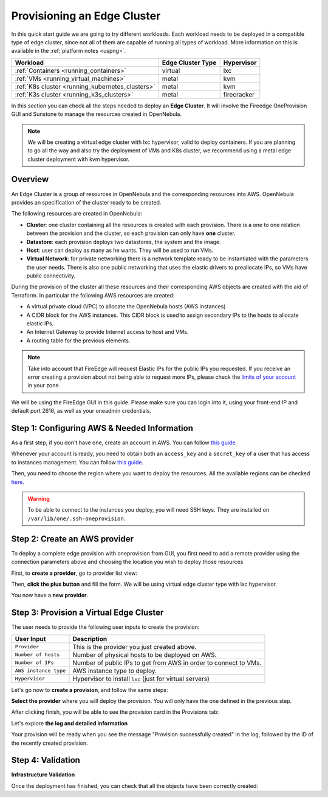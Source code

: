 
.. _first_edge_cluster:

============================
Provisioning an Edge Cluster
============================

In this quick start guide we are going to try different workloads. Each workload needs to be deployed in a compatible type of edge cluster, since not all of them are capable of running all types of workload. More information on this is available in the :ref:`platform notes <uspng>`.

+--------------------------------------------------+-------------------+-------------+
|                     Workload                     | Edge Cluster Type |  Hypervisor |
+==================================================+===================+=============+
| :ref:`Containers <running_containers>`           | virtual           | lxc         |
+--------------------------------------------------+-------------------+-------------+
| :ref:`VMs <running_virtual_machines>`            | metal             | kvm         |
+--------------------------------------------------+-------------------+-------------+
| :ref:`K8s cluster <running_kubernetes_clusters>` | metal             | kvm         |
+--------------------------------------------------+-------------------+-------------+
| :ref:`K3s cluster <running_k3s_clusters>`        | metal             | firecracker |
+--------------------------------------------------+-------------------+-------------+

In this section you can check all the steps needed to deploy an **Edge Cluster**. It will involve the Fireedge OneProvision GUI and Sunstone to manage the resources created in OpenNebula.

.. note:: We will be creating a virtual edge cluster with lxc hypervisor, valid to deploy containers. If you are planning to go all the way and also try the deployment of VMs and K8s cluster, we recommend using a metal edge cluster deployment with kvm hypervisor.

Overview
================================================================================

An Edge Cluster is a group of resources in OpenNebula and the corresponding resources into AWS. OpenNebula provides an specification of the cluster ready to be created.

The following resources are created in OpenNebula:

* **Cluster**: one cluster containing all the resources is created with each provision. There is a one to one relation between the provision and the cluster, so each provision can only have **one** cluster.
* **Datastore**: each provision deploys two datastores, the system and the image.
* **Host**: user can deploy as many as he wants. They will be used to run VMs.
* **Virtual Network**: for private networking there is a network template ready to be instantiated with the parameters the user needs. There is also one public networking that uses the elastic drivers to preallocate IPs, so VMs have public connectivity.

During the provision of the cluster all these resources and their corresponding AWS objects are created with the aid of Terraform. In particular the following AWS resources are created:

* A virtual private cloud (VPC) to allocate the OpenNebula hosts (AWS instances)
* A CIDR block for the AWS instances. This CIDR block is used to assign secondary IPs to the hosts to allocate elastic IPs.
* An Internet Gateway to provide Internet access to host and VMs.
* A routing table for the previous elements.

.. note:: Take into account that FireEdge will request Elastic IPs for the public IPs you requested. If you receive an error creating a provision about not being able to request more IPs, please check the `limits of your account <https://docs.aws.amazon.com/AWSEC2/latest/UserGuide/ec2-resource-limits.html>`__ in your zone.

We will be using the FireEdge GUI in this guide. Please make sure you can login into it, using your front-end IP and default port 2616, as well as your oneadmin credentials.

Step 1: Configuring AWS & Needed Information
================================================================================

As a first step, if you don't have one, create an account in AWS. You can follow `this guide <https://aws.amazon.com/premiumsupport/knowledge-center/create-and-activate-aws-account/>`__.

Whenever your account is ready, you need to obtain both an ``access_key`` and a ``secret_key`` of a user that has access to instances management. You can follow `this guide <https://docs.aws.amazon.com/powershell/latest/userguide/pstools-appendix-sign-up.html>`__.

Then, you need to choose the region where you want to deploy the resources. All the available regions can be checked `here <https://docs.aws.amazon.com/AmazonRDS/latest/UserGuide/Concepts.RegionsAndAvailabilityZones.html>`__.

.. warning:: To be able to connect to the instances you deploy, you will need SSH keys. They are installed on ``/var/lib/one/.ssh-oneprovision``.

Step 2: Create an AWS provider
================================================================================

To deploy a complete edge provision with oneprovision from GUI, you first need to add a remote provider using the connection parameters above and choosing the location you wish to deploy those resources

First, to **create a provider**, go to provider list view:

|image_provider_list_empty|

Then, **click the plus button** and fill the form. We will be using virtual edge cluster type with lxc hypervisor.

|image_provider_create_step1|

|image_provider_create_step2|

|image_provider_create_step3|

You now have a **new provider**.

Step 3: Provision a Virtual Edge Cluster
================================================================================

The user needs to provide the following user inputs to create the provision:

+-----------------------+------------------------------------------------------------------+
|       User Input      |                           Description                            |
+=======================+==================================================================+
| ``Provider``          | This is the provider you just created above.                     |
+-----------------------+------------------------------------------------------------------+
| ``Number of hosts``   | Number of physical hosts to be deployed on AWS.                  |
+-----------------------+------------------------------------------------------------------+
| ``Number of IPs``     | Number of public IPs to get from AWS in order to connect to VMs. |
+-----------------------+------------------------------------------------------------------+
| ``AWS instance type`` | AWS instance type to deploy.                                     |
+-----------------------+------------------------------------------------------------------+
| ``Hypervisor``        | Hypervisor to install ``lxc`` (just for virtual servers)         |
+-----------------------+------------------------------------------------------------------+

Let's go now to **create a provision**, and follow the same steps:

|image_provision_list_empty|

**Select the provider** where you will deploy the provision. You will only have the one defined in the previous step.

|image_provision_create_step1|

|image_provision_create_step2|

|image_provision_create_step3|

|image_provision_create_step4|

After clicking finish, you will be able to see the provision card in the Provisions tab:

|image_provision_list|

Let's explore **the log and detailed information**

|image_provision_info|

|image_provision_log|

Your provision will be ready when you see the message "Provision successfully created" in the log, followed by the ID of the recently created provision.

Step 4: Validation
================================================================================

**Infrastructure Validation**

Once the deployment has finished, you can check that all the objects have been correctly created:

.. prompt:: bash $ auto

    $ oneprovision cluster list
     ID NAME                 HOSTS      VNETS DATASTORES
    100 aws-cluster              1          1          4

.. prompt:: bash $ auto

    $ oneprovision host list
     ID NAME            CLUSTER    TVM      ALLOCATED_CPU      ALLOCATED_MEM STAT
      1 3.120.111.242   aws-cluste   0      0 / 7200 (0%)   0K / 503.5G (0%) on

.. prompt:: bash $ auto

    $ oneprovision datastore list
     ID NAME         SIZE AVA CLUSTERS IMAGES TYPE DS      TM      STAT
    101 aws-cluste      - -   100           0 sys  -       ssh     on
    100 aws-cluste  71.4G 90% 100           0 img  fs      ssh     o

.. prompt:: bash $ auto

    $ oneprovision network list
     ID USER     GROUP    NAME            CLUSTERS   BRIDGE   LEASES
      1 oneadmin oneadmin aws-cluster-pub 100        br0           0

.. |image_provider_list_empty| image:: /images/fireedge_cpi_provider_list1.png
.. |image_provider_list| image:: /images/fireedge_cpi_provider_list2.png
.. |image_provider_create_step1| image:: /images/fireedge_cpi_provider_create1.png
.. |image_provider_create_step2| image:: /images/fireedge_cpi_provider_create2.png
.. |image_provider_create_step3| image:: /images/fireedge_cpi_provider_create3.png

.. |image_provision_list_empty| image:: /images/fireedge_cpi_provision_list1.png
.. |image_provision_list| image:: /images/fireedge_cpi_provision_list2.png
.. |image_provision_create_step1| image:: /images/fireedge_cpi_provision_create1.png
.. |image_provision_create_step2| image:: /images/fireedge_cpi_provision_create2.png
.. |image_provision_create_step3| image:: /images/fireedge_cpi_provision_create3.png
.. |image_provision_create_step4| image:: /images/fireedge_cpi_provision_create4.png
.. |image_provision_info| image:: /images/fireedge_cpi_provision_show1.png
.. |image_provision_log| image:: /images/fireedge_cpi_provision_log.png
